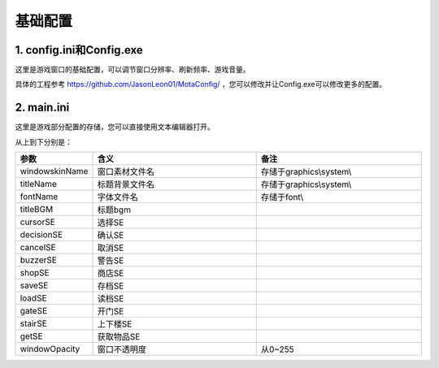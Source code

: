 基础配置
=======

1. config.ini和Config.exe
~~~~~~~~~~~~~~~~~~~~~~~~~~

这里是游戏窗口的基础配置，可以调节窗口分辨率、刷新频率、游戏音量。

.. image:: sample_1.png
   :align: center
   :alt: Config画面

具体的工程参考 https://github.com/JasonLeon01/MotaConfig/ ，您可以修改并让Config.exe可以修改更多的配置。

2. main.ini
~~~~~~~~~~~~

这里是游戏部分配置的存储，您可以直接使用文本编辑器打开。

.. image:: sample_2.png
   :align: center
   :alt: main.ini内容

从上到下分别是：

.. csv-table:: 
    :header: "参数", "含义", "备注"
    :widths: 20, 50, 50

    "windowskinName", "窗口素材文件名", "存储于graphics\\system\\"
    "titleName", "标题背景文件名", "存储于graphics\\system\\"
    "fontName", "字体文件名", "存储于font\\"
    "titleBGM", "标题bgm", ""
    "cursorSE", "选择SE", ""
    "decisionSE", "确认SE", ""
    "cancelSE", "取消SE", ""
    "buzzerSE", "警告SE", ""
    "shopSE", "商店SE", ""
    "saveSE", "存档SE", ""
    "loadSE", "读档SE", ""
    "gateSE", "开门SE", ""
    "stairSE", "上下楼SE", ""
    "getSE", "获取物品SE", ""
    "windowOpacity", "窗口不透明度", "从0~255"
